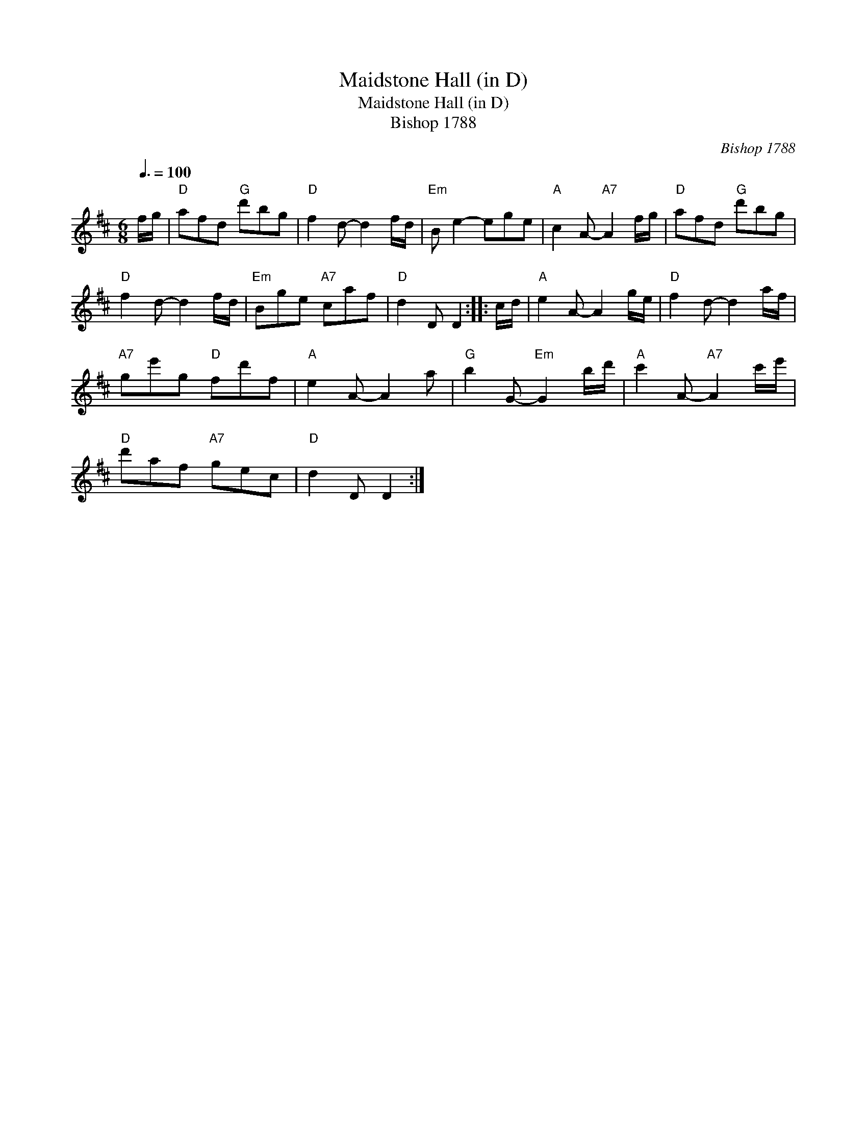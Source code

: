 X:1
T:Maidstone Hall (in D)
T:Maidstone Hall (in D)
T:Bishop 1788
C:Bishop 1788
L:1/8
Q:3/8=100
M:6/8
K:D
V:1 treble 
V:1
 f/g/ |"D" afd"G" d'bg |"D" f2 d- d2 f/d/ |"Em" B e2- ege |"A" c2 A-"A7" A2 f/g/ |"D" afd"G" d'bg | %6
"D" f2 d- d2 f/d/ |"Em" Bge"A7" caf |"D" d2 D D2 :: c/d/ |"A" e2 A- A2 g/e/ |"D" f2 d- d2 a/f/ | %12
"A7" ge'g"D" fd'f |"A" e2 A- A2 a |"G" b2 G-"Em" G2 b/d'/ |"A" c'2 A-"A7" A2 c'/e'/ | %16
"D" d'af"A7" gec |"D" d2 D D2 :| %18

